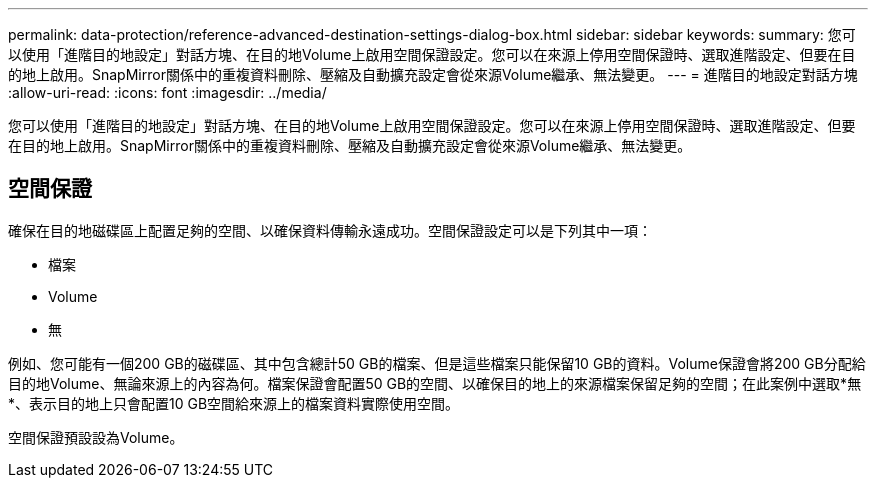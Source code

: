 ---
permalink: data-protection/reference-advanced-destination-settings-dialog-box.html 
sidebar: sidebar 
keywords:  
summary: 您可以使用「進階目的地設定」對話方塊、在目的地Volume上啟用空間保證設定。您可以在來源上停用空間保證時、選取進階設定、但要在目的地上啟用。SnapMirror關係中的重複資料刪除、壓縮及自動擴充設定會從來源Volume繼承、無法變更。 
---
= 進階目的地設定對話方塊
:allow-uri-read: 
:icons: font
:imagesdir: ../media/


[role="lead"]
您可以使用「進階目的地設定」對話方塊、在目的地Volume上啟用空間保證設定。您可以在來源上停用空間保證時、選取進階設定、但要在目的地上啟用。SnapMirror關係中的重複資料刪除、壓縮及自動擴充設定會從來源Volume繼承、無法變更。



== 空間保證

確保在目的地磁碟區上配置足夠的空間、以確保資料傳輸永遠成功。空間保證設定可以是下列其中一項：

* 檔案
* Volume
* 無


例如、您可能有一個200 GB的磁碟區、其中包含總計50 GB的檔案、但是這些檔案只能保留10 GB的資料。Volume保證會將200 GB分配給目的地Volume、無論來源上的內容為何。檔案保證會配置50 GB的空間、以確保目的地上的來源檔案保留足夠的空間；在此案例中選取*無*、表示目的地上只會配置10 GB空間給來源上的檔案資料實際使用空間。

空間保證預設設為Volume。

